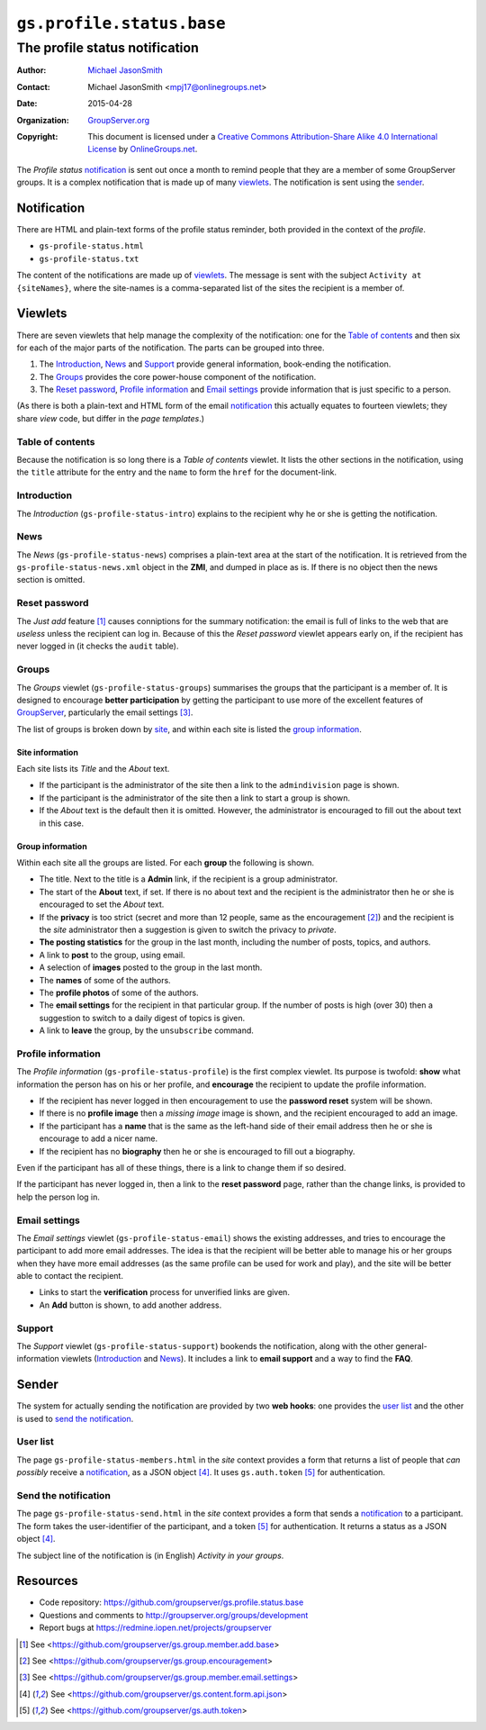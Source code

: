 ==========================
``gs.profile.status.base``
==========================
-------------------------------
The profile status notification
-------------------------------

:Author: `Michael JasonSmith`_
:Contact: Michael JasonSmith <mpj17@onlinegroups.net>
:Date: 2015-04-28
:Organization: `GroupServer.org`_
:Copyright: This document is licensed under a
  `Creative Commons Attribution-Share Alike 4.0 International License`_
  by `OnlineGroups.net`_.

..  _Creative Commons Attribution-Share Alike 4.0 International License:
    http://creativecommons.org/licenses/by-sa/4.0/

The *Profile status* notification_ is sent out once a month to
remind people that they are a member of some GroupServer
groups. It is a complex notification that is made up of many
viewlets_. The notification is sent using the sender_.

Notification
============

There are HTML and plain-text forms of the profile status
reminder, both provided in the context of the *profile*.

* ``gs-profile-status.html``
* ``gs-profile-status.txt``

The content of the notifications are made up of viewlets_. The
message is sent with the subject ``Activity at {siteNames}``,
where the site-names is a comma-separated list of the sites the
recipient is a member of.

Viewlets
========

There are seven viewlets that help manage the complexity of the
notification: one for the `Table of contents`_ and then six for
each of the major parts of the notification. The parts can be
grouped into three.

#. The Introduction_, News_ and Support_ provide general
   information, book-ending the notification.

#. The Groups_ provides the core power-house component of the
   notification.

#. The `Reset password`_, `Profile information`_ and `Email
   settings`_ provide information that is just specific to a
   person.

(As there is both a plain-text and HTML form of the email
notification_ this actually equates to fourteen viewlets; they
share *view* code, but differ in the *page templates*.)

Table of contents
-----------------

Because the notification is so long there is a *Table of
contents* viewlet. It lists the other sections in the
notification, using the ``title`` attribute for the entry and the
``name`` to form the ``href`` for the document-link.

Introduction
------------

The *Introduction* (``gs-profile-status-intro``) explains to the
recipient why he or she is getting the notification.

News
----

The *News* (``gs-profile-status-news``) comprises a plain-text
area at the start of the notification. It is retrieved from the
``gs-profile-status-news.xml`` object in the **ZMI**, and dumped
in place as is. If there is no object then the news section is
omitted.

Reset password
--------------

The *Just add* feature [#add]_ causes conniptions for the summary
notification: the email is full of links to the web that are
*useless* unless the recipient can log in. Because of this the
*Reset password* viewlet appears early on, if the recipient has
never logged in (it checks the ``audit`` table).

Groups
------

The *Groups* viewlet (``gs-profile-status-groups``) summarises
the groups that the participant is a member of. It is designed to
encourage **better participation** by getting the participant to
use more of the excellent features of GroupServer_, particularly
the email settings [#settings]_.

The list of groups is broken down by site_, and within each site
is listed the `group information`_.

.. _site:

Site information
~~~~~~~~~~~~~~~~

Each site lists its *Title* and the *About* text.

* If the participant is the administrator of the site then a link
  to the ``admindivision`` page is shown.

* If the participant is the administrator of the site then a link
  to start a group is shown.

* If the *About* text is the default then it is omitted. However,
  the administrator is encouraged to fill out the about text in
  this case.

Group information
~~~~~~~~~~~~~~~~~

Within each site all the groups are listed. For each **group**
the following is shown.

* The title. Next to the title is a **Admin** link, if the
  recipient is a group administrator.

* The start of the **About** text, if set. If there is no about
  text and the recipient is the administrator then he or she is
  encouraged to set the *About* text.

* If the **privacy** is too strict (secret and more than 12
  people, same as the encouragement [#encouragement]_) and the
  recipient is the *site* administrator then a suggestion is
  given to switch the privacy to *private*.

* **The posting statistics** for the group in the last month,
  including the number of posts, topics, and authors.

* A link to **post** to the group, using email.

* A selection of **images** posted to the group in the last month.

* The **names** of some of the authors.

* The **profile photos** of some of the authors.

* The **email settings** for the recipient in that particular
  group. If the number of posts is high (over 30) then a
  suggestion to switch to a daily digest of topics is given.

* A link to **leave** the group, by the ``unsubscribe`` command.

Profile information
-------------------

The *Profile information* (``gs-profile-status-profile``) is the
first complex viewlet. Its purpose is twofold: **show** what
information the person has on his or her profile, and
**encourage** the recipient to update the profile information.

* If the recipient has never logged in then encouragement to use
  the **password reset** system will be shown.

* If there is no **profile image** then a *missing image* image
  is shown, and the recipient encouraged to add an image.

* If the participant has a **name** that is the same as the
  left-hand side of their email address then he or she is
  encourage to add a nicer name.

* If the recipient has no **biography** then he or she is
  encouraged to fill out a biography.

Even if the participant has all of these things, there is a link
to change them if so desired.

If the participant has never logged in, then a link to the
**reset password** page, rather than the change links, is
provided to help the person log in.

Email settings
--------------

The *Email settings* viewlet (``gs-profile-status-email``) shows
the existing addresses, and tries to encourage the participant to
add more email addresses. The idea is that the recipient will be
better able to manage his or her groups when they have more email
addresses (as the same profile can be used for work and play),
and the site will be better able to contact the recipient.

* Links to start the **verification** process for unverified
  links are given.

* An **Add** button is shown, to add another address.

Support
-------

The *Support* viewlet (``gs-profile-status-support``) bookends
the notification, along with the other general-information
viewlets (Introduction_ and News_). It includes a link to **email
support** and a way to find the **FAQ**.

Sender
======

The system for actually sending the notification are provided by
two **web hooks**: one provides the `user list`_ and the other is
used to `send the notification`_.

User list
---------

The page ``gs-profile-status-members.html`` in the *site* context
provides a form that returns a list of people that *can possibly*
receive a notification_, as a JSON object [#json]_. It uses
``gs.auth.token`` [#token]_ for authentication.

Send the notification
---------------------

The page ``gs-profile-status-send.html`` in the *site* context
provides a form that sends a notification_ to a participant. The
form takes the user-identifier of the participant, and a token
[#token]_ for authentication. It returns a status as a JSON
object [#json]_.

The subject line of the notification is (in English) *Activity in
your groups*.

Resources
=========

- Code repository:
  https://github.com/groupserver/gs.profile.status.base
- Questions and comments to
  http://groupserver.org/groups/development
- Report bugs at https://redmine.iopen.net/projects/groupserver

.. _GroupServer: http://groupserver.org/
.. _GroupServer.org: http://groupserver.org/
.. _OnlineGroups.Net: https://onlinegroups.net
.. _Michael JasonSmith: http://groupserver.org/p/mpj17

.. [#add] See 
          <https://github.com/groupserver/gs.group.member.add.base>

.. [#encouragement] See
                    <https://github.com/groupserver/gs.group.encouragement>

.. [#settings] See
               <https://github.com/groupserver/gs.group.member.email.settings>

.. [#json] See
            <https://github.com/groupserver/gs.content.form.api.json>

.. [#token] See <https://github.com/groupserver/gs.auth.token>

..  LocalWords:  nz GSProfile TODO redirector LocalWords viewlets
